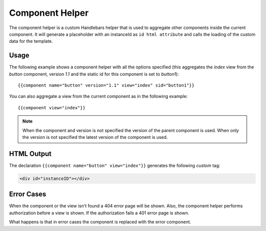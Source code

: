 ================
Component Helper
================

The component helper is a custom Handlebars helper that is used to aggregate other components
inside the current component. It will generate a placeholder with an instanceId as ``id html attribute``
and calls the loading of the custom data for the template.

.. _handlebars-component-helper-usage:

-----
Usage
-----

The following example shows a component helper with all the options specified (this aggregates the 
*index* view from the *button* component, version *1.1* and the static id for this component is set
to *button1*)::

    {{component name="button" version="1.1" view="index" sid="button1"}}
    
You can also aggregate a view from the current component as in the following example::

    {{component view="index"}}

.. note::   
    When the component and version is not specified the version of the parent component is used.
    When only the version is not specified the latest version of the component is used.

-----------
HTML Output
-----------

The declaration ``{{component name="button" view="index"}}`` generates the following *custom* tag:

.. code-block:: html

    <div id="instanceID"></div>

-----------
Error Cases
-----------

When the component or the view isn't found a 404 error page will be shown. Also, the component helper
performs authorization before a view is shown. If the authorization fails a 401 error page is shown.

What happens is that in error cases the component is replaced with the error component.

.. seealso::

    :js:class:`ComponentHelper`
        Component Helper component API

    :doc:`../component_versioning`
        How RAIN handles multiple component versions

    :doc:`../authorization`
        Documentation describing how the authorization process takes place
